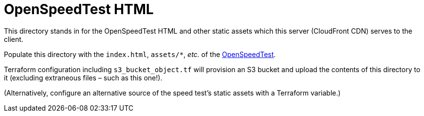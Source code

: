 = OpenSpeedTest HTML

This directory stands in for the OpenSpeedTest HTML and other static assets which this server (CloudFront CDN) serves to the client.

Populate this directory with the `index.html`, `assets/*`, _etc._ of the https://github.com/openspeedtest/Speed-Test/tree/main/[OpenSpeedTest].

Terraform configuration including `s3_bucket_object.tf` will provision an S3 bucket and upload the contents of this directory to it (excluding extraneous files – such as this one!).

(Alternatively, configure an alternative source of the speed test's static assets with a Terraform variable.)
